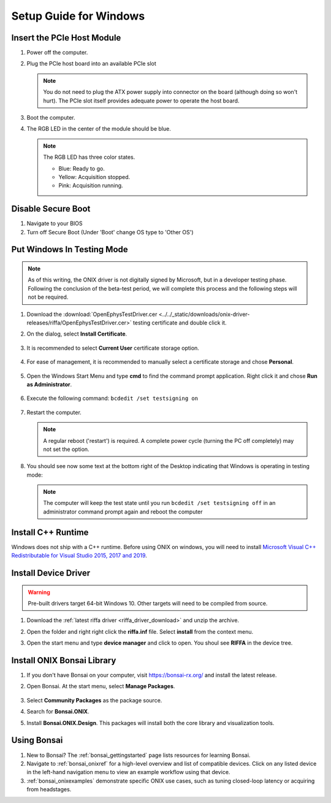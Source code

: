 .. _pcie_host_setup_windows:

Setup Guide for Windows
########################################

Insert the PCIe Host Module
---------------------------------------
#. Power off the computer.

#. Plug the PCIe host board into an available PCIe slot

   .. image:: ../../_static/images/pcie-host/PCIE_PC_side.jpg
       :align: center
       :width: 60%

   .. note:: You do not need to plug the ATX power supply into connector on
        the board (although doing so won't hurt). The PCIe slot itself provides
        adequate power to operate the host board.

#. Boot the computer.

#. The RGB LED in the center of the module should be blue.

   .. note:: The RGB LED has three color states.

        - Blue: Ready to go.
        - Yellow: Acquisition stopped.
        - Pink: Acquisition running.

Disable Secure Boot
---------------------------------------

#. Navigate to your BIOS

#. Turn off Secure Boot (Under 'Boot' change OS type to 'Other OS')


Put Windows In Testing Mode
---------------------------------------

.. note:: As of this writing, the ONIX driver is not digitally signed by
    Microsoft, but in a developer testing phase. Following the conclusion of the
    beta-test period, we will complete this process and the following steps
    will not be required.

#. Download the :download:`OpenEphysTestDriver.cer
   <../../_static/downloads/onix-driver-releases/riffa/OpenEphysTestDriver.cer>` testing certificate and double
   click it.

#. On the dialog, select **Install Certificate**.

   .. figure:: /_static/images/pcie-host-windows/install-certificate.png
        :align: center

#. It is recommended to select **Current User** certificate storage option.

   .. figure:: /_static/images/pcie-host-windows/certificate-import-current-user.png
        :align: center

#. For ease of management, it is recommended to manually select a certificate
   storage and chose **Personal**.

   .. figure:: /_static/images/pcie-host-windows/certificate-import-personal-storage.png
        :align: center

#. Open the Windows Start Menu and type **cmd** to find the command prompt
   application. Right click it and chose **Run as Administrator**.

   .. figure:: /_static/images/pcie-host-windows/cmd-run-as-admin.png
        :align: center

#. Execute the following command: ``bcdedit /set testsigning on``

   .. figure:: /_static/images/pcie-host-windows/windows-test-mode-command.png
        :align: center

#. Restart the computer.

   .. note:: A regular reboot ('restart') is required. A complete power cycle
        (turning the PC off completely) may not set the option.

#. You should see now some text at the bottom right of the Desktop indicating
   that Windows is operating in testing mode:

   .. figure:: /_static/images/pcie-host-windows/windows-test-mode-text.png
        :align: center

   .. note:: The computer will keep the test state until you run ``bcdedit /set
        testsigning off`` in an administrator command prompt again and reboot the
        computer

Install C++ Runtime
---------------------------------------
Windows does not ship with a C++ runtime. Before using ONIX on windows, you
will need to install `Microsoft Visual C++ Redistributable for Visual Studio
2015, 2017 and 2019 <https://aka.ms/vs/16/release/vc_redist.x64.exe>`__.

Install Device Driver
---------------------------------------

.. warning:: Pre-built drivers target 64-bit Windows 10. Other targets will
    need to be compiled from source.

#. Download the :ref:`latest riffa driver <riffa_driver_download>` and unzip the archive.
#. Open the folder and right right click the **riffa.inf** file.
   Select **install** from the context menu.
#. Open the start menu and type **device manager** and click to open. You shoul
   see **RIFFA** in the device tree.

   .. figure:: /_static/images/pcie-host-windows/package-manager-riffa.png
       :align: center

Install ONIX Bonsai Library
---------------------------------------
#. If you don't have Bonsai on your computer, visit https://bonsai-rx.org/ and
   install the latest release.
#. Open Bonsai. At the start menu, select **Manage Packages**.

   .. figure:: /_static/images/pcie-host-windows/bonsai-start-menu.png
       :align: center

#. Select **Community Packages** as the package source.
#. Search for **Bonsai.ONIX**.
#. Install **Bonsai.ONIX.Design**. This packages will install both the core
   library and visualization tools.

Using Bonsai
----------------------------------------

#. New to Bonsai? The :ref:`bonsai_gettingstarted` page lists resources for learning Bonsai.

#. Navigate to :ref:`bonsai_onixref` for a high-level overview and list of compatible devices. Click on any listed device in the left-hand navigation menu to view an example workflow using that device.

#. :ref:`bonsai_onixexamples` demonstrate specific ONIX use cases, such as tuning closed-loop latency or acquiring from headstages.
